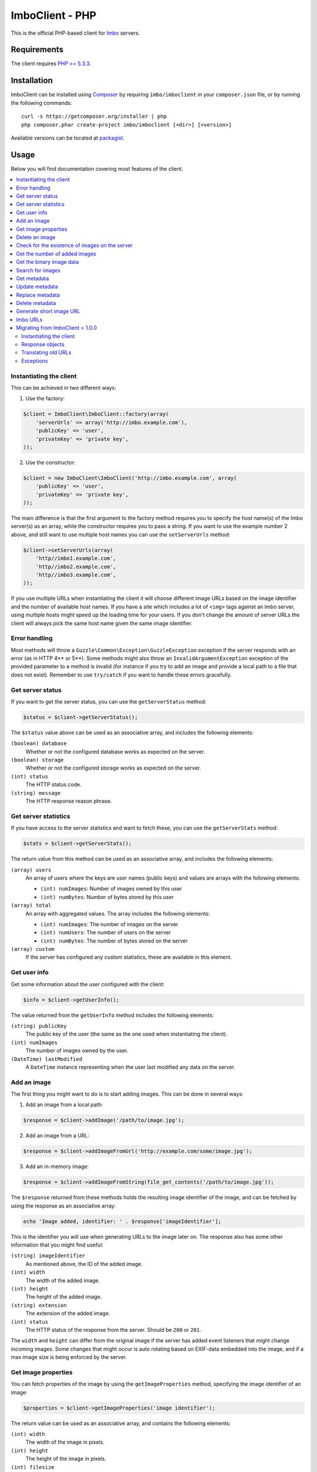 ImboClient - PHP
================

This is the official PHP-based client for `Imbo <https://github.com/imbo/imbo>`_ servers.

Requirements
------------

The client requires `PHP >= 5.3.3 <http://php.net/>`_.

Installation
------------

ImboClient can be installed using `Composer <http://getcomposer.org/>`_ by requiring ``imbo/imboclient`` in your ``composer.json`` file, or by running the following commands::

    curl -s https://getcomposer.org/installer | php
    php composer.phar create-project imbo/imboclient [<dir>] [<version>]

Available versions can be located at `packagist <https://packagist.org/packages/imbo/imboclient>`_.

Usage
-----

Below you will find documentation covering most features of the client.

.. contents::
    :local:

.. _instantiating-the-client:

Instantiating the client
++++++++++++++++++++++++

This can be achieved in two different ways:

1) Use the factory:

.. code-block:: php

    $client = ImboClient\ImboClient::factory(array(
        'serverUrls' => array('http://imbo.example.com'),
        'publicKey' => 'user',
        'privateKey' => 'private key',
    ));

2) Use the constructor:

.. code-block:: php

    $client = new ImboClient\ImboClient('http://imbo.example.com', array(
        'publicKey' => 'user',
        'privateKey' => 'private key',
    ));

The main difference is that the first argument to the factory method requires you to specify the host name(s) of the Imbo server(s) as an array, while the constructor requires you to pass a string. If you want to use the example number 2 above, and still want to use multiple host names you can use the ``setServerUrls`` method:

.. code-block:: php

    $client->setServerUrls(array(
        'http//imbo1.example.com',
        'http//imbo2.example.com',
        'http//imbo3.example.com',
    ));

If you use multiple URLs when instantiating the client it will choose different image URLs based on the image identifier and the number of available host names. If you have a site which includes a lot of ``<img>`` tags against an Imbo server, using multiple hosts might speed up the loading time for your users. If you don't change the amount of server URLs the client will always pick the same host name given the same image identifier.

Error handling
++++++++++++++

Most methods will throw a ``Guzzle\Common\Exception\GuzzleException`` exception if the server responds with an error (as in HTTP 4** or 5**). Some methods might also throw an ``InvalidArgumentException`` exception of the provided parameter to a method is invalid (for instance if you try to add an image and provide a local path to a file that does not exist). Remember to use ``try/catch`` if you want to handle these errors gracefully.

Get server status
+++++++++++++++++

If you want to get the server status, you can use the ``getServerStatus`` method:

.. code-block:: php

    $status = $client->getServerStatus();

The ``$status`` value above can be used as an associative array, and includes the following elements:

``(boolean) database``
    Whether or not the configured database works as expected on the server.

``(boolean) storage``
    Whether or not the configured storage works as expected on the server.

``(int) status``
    The HTTP status code.

``(string) message``
    The HTTP response reason phrase.

Get server statistics
+++++++++++++++++++++

If you have access to the server statistics and want to fetch these, you can use the ``getServerStats`` method:

.. code-block:: php

    $stats = $client->getServerStats();

The return value from this method can be used as an associative array, and includes the following elements:

``(array) users``
    An array of users where the keys are user names (public keys) and values are arrays with the following elements:

    * ``(int) numImages``: Number of images owned by this user
    * ``(int) numBytes``: Number of bytes stored by this user

``(array) total``
    An array with aggregated values. The array includes the following elements:

    * ``(int) numImages``: The number of images on the server
    * ``(int) numUsers``: The number of users on the server
    * ``(int) numBytes``: The number of bytes stored on the server

``(array) custom``
    If the server has configured any custom statistics, these are available in this element.

Get user info
+++++++++++++

Get some information about the user configured with the client:

.. code-block:: php

    $info = $client->getUserInfo();

The value returned from the ``getUserInfo`` method includes the following elements:

``(string) publicKey``
    The public key of the user (the same as the one used when instantiating the client).

``(int) numImages``
    The number of images owned by the user.

``(DateTime) lastModified``
    A ``DateTime`` instance representing when the user last modified any data on the server.

Add an image
++++++++++++

The first thing you might want to do is to start adding images. This can be done in several ways:

1) Add an image from a local path:

.. code-block:: php

    $response = $client->addImage('/path/to/image.jpg');

2) Add an image from a URL:

.. code-block:: php

    $response = $client->addImageFromUrl('http://example.com/some/image.jpg');

3) Add an in-memory image:

.. code-block:: php

    $response = $client->addImageFromString(file_get_contents('/path/to/image.jpg'));

The ``$response`` returned from these methods holds the resulting image identifier of the image, and can be fetched by using the response as an associative array:

.. code-block:: php

    echo 'Image added, identifier: ' . $response['imageIdentifier'];

This is the identifier you will use when generating URLs to the image later on. The response also has some other information that you might find useful:

``(string) imageIdentifier``
    As mentioned above, the ID of the added image.

``(int) width``
    The width of the added image.

``(int) height``
    The height of the added image.

``(string) extension``
    The extension of the added image.

``(int) status``
    The HTTP status of the response from the server. Should be ``200`` or ``201``.

The ``width`` and ``height`` can differ from the original image if the server has added event listeners that might change incoming images. Some changes that might occur is auto rotating based on EXIF-data embedded into the image, and if a max image size is being enforced by the server.

Get image properties
++++++++++++++++++++

You can fetch properties of the image by using the ``getImageProperties`` method, specifying the image identifier of an image:

.. code-block:: php

    $properties = $client->getImageProperties('image identifier');

The return value can be used as an associative array, and contains the following elements:

``(int) width``
    The width of the image in pixels.

``(int) height``
    The height of the image in pixels.

``(int) filesize``
    The file size of the image in bytes.

``(string) extension``
    The extension of the image.

``(string) mimetype``
    The mime type of the image.

Delete an image
+++++++++++++++

If you want to delete an image from the server, you can use the ``deleteImage`` method:

.. code-block:: php

    $response = $client->deleteImage('identifier');

where ``'identifier'`` is the value of the ``imageIdentifier`` key of the response returned when adding images.

Check for the existence of images on the server
+++++++++++++++++++++++++++++++++++++++++++++++

If you want to see if a local image exists on the server, use the ``imageExists($path)`` method:

.. code-block:: php

    $path = '/path/to/image.jpg';
    $exists = $client->imageExists($path);

    echo '"' . $path . '" ' . ($exists ? 'exists' : 'does not exist') . ' on the server.';

You can also check for the existence of an image identifier on the server by using the ``imageIdentifierExists($imageIdentifier)`` method.

Get the number of added images
++++++++++++++++++++++++++++++

If you want to fetch the number of images owned by the current user you can use the ``getNumImages`` methods:

.. code-block:: php

    echo 'The user "' . $client->getPublicKey() . '" has ' . $client->getNumImages() . ' images.';

Get the binary image data
+++++++++++++++++++++++++

If you want to fetch the binary data of an image as a string you can use ``getImageData($imageIdentifier)``. If you have an instance of an image URL you can use the ``getImageDataFromUrl(ImboClient\Http\ImageUrl $imageUrl)`` method:

.. code-block:: php

    $imageData = $client->getImageData($imageIdentifier);

    // or

    $imageData = $client->getImagedataFromUrl($client->getImageUrl($imageIdentifier)->thumbnail()->border());

You can read more about the image URLs in the :ref:`imbo-urls` section.

Search for images
+++++++++++++++++

The client also let's you search for images on the server. This is done via the ``getImages`` method:

.. code-block:: php

    $collection = $client->getImages();

    echo '<h1>Images on the server:</h1>';
    echo '<ul>';

    foreach ($collection['images'] as $image) {
        echo '<li>' . $image['imageIdentifier'] . '</li>';
    }

    echo '</ul>';

The ``$collection`` variable returned from the ``getImages`` methods has two elements: ``search`` and ``images``. ``search`` is an array related to pagination and holds information about the images returned by your query:

``(int) hits``
    The number of hits from your query.

``(int) page``
    The current page.

``(int) limit``
    Limit the number of images per page.

``(int) count``
    The number of images currently on the page.

and the ``images`` element is a traversable where each element represents an image. Each image is an associative array which includes the following elements:

* ``added``
* ``updated``
* ``checksum``
* ``originalChecksum``
* ``extension``
* ``size``
* ``width``
* ``height``
* ``mime``
* ``imageIdentifier``
* ``publicKey``
* ``metadata`` (only if the query explicitly enabled metadata in the response, which is off by default).

Some of these elements might not be available if the query excludes some fields (more on that below).

The ``getImages`` method can also take a parameter which specifies a query to execute. The parameter is an instance of the ``ImboClient\ImagesQuery`` class. This class has a set of methods that can be used to customize your query. All methods can be chained when used with a parameter (when setting a value). If you skip the parameter, the methods will return the current value instead:

``page($page = null)``
    Set or get the ``page`` value. Defaults to ``1``.

``limit($limit = null)``
    Set or get the ``limit`` value. Defaults to ``20``.

``metadata($metadata = null)``
    Set to true to return metadata attached to the images. Defaults to ``false``. Setting this to ``true`` will make the client include the ``metadata`` element mentioned above in the images in the collection.

``from($from = null)``
    Specify a `Unix timestamp <http://en.wikipedia.org/wiki/Unix_timestamp>`_ which represents the oldest image you want returned in the collection. Defaults to ``null``.

``to($to = null)``
    Specify a Unix timestamp which represents the newest image you want returned in the collection. Defaults to ``null``.

``fields(array $fields = null)``
    Specify which fields should be available per image in the ``images`` element of the response. Defaults to ``null`` (all fields). The fields to include are mentioned above.

    .. note:: If you want to include metadata in the response, remember to include ``metadata`` in the set of fields, **if** you specify custom fields.

``sort(array $sort = null)``
    Specify which field(s) to sort by. Defaults to ``date:desc``. All fields mentioned above can be sorted by, and they all support ``asc`` and ``desc``. If you don't specify a sort order ``asc`` will be used.

``ids(array $ids = null)``
    Only include these image identifiers in the collection. Defaults to ``null``.

``checksums(array $checksums = null)``
    Only include these MD5 checksums in the collection. Defaults to ``null``.

``originalChecksums(array $checksums = null)``
    Only include these original MD5 checksums in the collection. Defaults to ``null``.

Here are some examples of how to use the query object:

1) Fetch (at most) 10 images added within the last 24 hours, sorted by the image byte size (ascending) and then the width of the image (descending):

.. code-block:: php

    $current = time();
    $query = new ImboClient\ImagesQuery();
    $query->limit(10)->from($current - 3600 * 24)->sort(array('size', 'width:desc'));

    $collection = $client->getImages($query);

2) Include metadata in the response:

.. code-block:: php

    $query = new ImboClient\ImagesQuery();
    $query->metadata(true);

    $collection = $client->getImages($query);

3) Only fetch the ``width`` and ``height`` fields on a set of images:

.. code-block:: php

    $query = new ImboClient\ImagesQuery();
    $query->ids(array('id1', 'id2', 'id3'))->fields(array('width', 'height'));

    $collection = $client->getImages($query);

If you want to return metadata, and happen to specify custom fields you will need to explicitly add the ``metadata`` field. If you don't use the ``fields`` method this is not necessary:

.. code-block:: php

    $query->metadata(true)->fields(array('size')); // Does include the metadata field
    $query->metadata(true)->fields(array('size', 'metadata')); // Includes the size and metadata fields
    $query->metadata(true); // Includes all fields, including metadata
    $query->metadata(false); // Exclude the metadata field (default behaviour)

Get metadata
++++++++++++

Images in Imbo can have metadata attached to them. If you want to fetch this data you can use the ``getMetadata`` method:

.. code-block:: php

    $metadata = $client->getMetadata('image identifier');

    echo '<dl>';

    foreach ($metadata as $key => $value) {
        echo '<dt>' . $key . '</dt>';
        echo '<dd>' . $value . '</dd>';
    }

    echo '</dl>';

Update metadata
+++++++++++++++

If you have added an image and want to edit its metadata you can use the ``editMetadata`` method:

.. code-block:: php

    $metadata = $client->editMetadata('image identifier', array(
        'key' => 'value',
        'other key' => 'other value',
    ));

This method will partially update existing metadata, and the response contains all metadata attached to the image.

Replace metadata
++++++++++++++++

If you want to replace all existing metadata with something else you can use the ``replaceMetadata`` method:

.. code-block:: php

    $metadata = $client->replaceMetadata('image identifier', array(
        'key' => 'value',
        'other key' => 'other value',
    ));

This will first remove existing (if any) metadata, and add the metadata specified as the second parameter. The response contains the metadata of the image, in this case the same as the data being sent to the server.

Delete metadata
+++++++++++++++

If you want to remove all metadata attached to an image you can use the ``deleteMetadata`` method:

.. code-block:: php

    $metadata = $client->deleteMetadata('image identifier');

The response is the existing metadata, which in this case is an empty object.

Generate short image URL
++++++++++++++++++++++++

To be able to generate short image URLs you can use the ``generateShortUrl`` method, and simply specify an instance of the image URL you want to shorten:

.. code-block:: php

   // Create an image URL with some optional transformations
   $imageUrl = $client->getImageUrl('image identifier')->thumbnail()->desaturate()->jpg();

   // Pass the image URL instance to the generateShortUrl method
   $response = $client->generateShortUrl($imageUrl);

   echo 'Short URL ID: ' . $response['id'];

The generated ID can be used with the global short URL resource in Imbo.

.. _imbo-urls:

Imbo URLs
+++++++++

Imbo uses access tokens in the URLs to prevent `DoS attacks <http://en.wikipedia.org/wiki/DoS>`_, and the client includes functionality that does this automatically:

``getStatusUrl()``
    Fetch a URL to the status endpoint.

``getStatsUrl()``
    Fetch a URL to the stats endpoint.

``getUserUrl()``
    Fetch a URL to the user information of the current user (specified by setting the correct public key when instantiating the client)``.

``getImagesUrl()``
    Fetch a URL to the images endpoint.

``getImageUrl($imageIdentifier)``
    Fetch a URL to a specific image.

``getMetadataUrl($imageIdentifier)``
    Fetch a URL to the metadata of a specific image.

All these methods return instances of different classes, and all can be used in string context to get the URL with the access token added. The instance returned from the ``getImageUrl`` is somewhat special since it will let you chain a set of transformations before generating the URL as a string:

.. code-block:: php

    $imageUrl = $client->getImageUrl('image identifier');
    $imageUrl->thumbnail()->border()->jpg();

    echo '<img src="' . $imageUrl . '">';

The available transformation methods are:

* ``autoRotate()``
* ``border($color = '000000', $width = 1, $height = 1, $mode = 'outbound')``
* ``canvas($width, $height, $mode = null, $x = null, $y = null, $bg = null)``
* ``compress($level = 75)``
* ``crop($x, $y, $width, $height, $mode)``
* ``desaturate()``
* ``flipHorizontally()``
* ``flipVertically()``
* ``maxSize($maxWidth = null, $maxHeight = null)``
* ``modulate($b = null, $s = null, $h = null)``
* ``progressive()``
* ``resize($width = null, $height = null)``
* ``rotate($angle, $bg = '000000')``
* ``sepia($threshold = 80)``
* ``strip()``
* ``thumbnail($width = 50, $height = 50, $fit = 'outbound')``
* ``transpose()``
* ``transverse()``
* ``watermark($img = null, $width = null, $height = null, $position = 'top-left', $x = 0, $y = 0)``

Please refer to the `server documentation <http://docs.imbo-project.org/>`_ for details about the image transformations.

There are also some other methods available:

``addTransformation($transformation)``
    Can be used to add a custom transformation (that needs to be available on the server):

    .. code-block:: php

        $url->addTransformation('foobar'); // results in t[]=foobar being added to the URL

``convert($type)``
    Convert the image to one of the supported types:

    * ``jpg``
    * ``gif``
    * ``png``

``gif()``
    Proxies to ``convert('gif')``.

``jpg()``
    Proxies to ``convert('jpg')``.

``png()``
    Proxies to ``convert('png')``.

``reset()``
    Removes all transformations added to the URL instance.

The methods related to the image type (``convert`` and the proxy methods) can be added anywhere in the chain. Otherwise all transformations will be applied to the image in the same order as they appear in the chain.

Migrating from ImboClient < 1.0.0
+++++++++++++++++++++++++++++++++

ImboClient's API changed somewhat with the release of version 1.0.0. This section should help you migrate from an older version of the client.

Instantiating the client
^^^^^^^^^^^^^^^^^^^^^^^^

From version 1.0.0 ImboClient comes with a factory that should be used to instantiate the client:

.. code-block:: php

    $client = ImboClient\ImboClient::factory(array(
        'serverUrls' => array('http://imbo.example.com'),
        'publicKey' => 'user',
        'privateKey' => 'private key',
    ));

More examples on how to instantiate the client are available in the :ref:`instantiating-the-client` section.

Response objects
^^^^^^^^^^^^^^^^

All methods now return response objects that can be used as arrays, whereas the old client returned objects with accessor methods for the image identifier and more. Below is an example that shows the difference:

.. code-block:: php

    // New client
    $response = $client->addImage('/path/to/image.jpg');
    echo "Image identifier: " . $response['imageIdentifier'];

    // Old client
    $response = $client->addImage('/path/to/image.jpg');
    echo "Image identifier: " . $response->getImageIdentifier();

Translating old URLs
^^^^^^^^^^^^^^^^^^^^

If you for some reason have stored complete Imbo URLs (including access tokens), **which you should really try to avoid**, you might want to re-generate these if you get some "incorrect access token" errors from the server. This can be done in the following fashion:

.. code-block:: php

    // Create an instance of an image URL, using the old URL with the faulty access token and the
    // current private key of the user as input
    $url = ImboClient\Http\ImageUrl::factory(
        'http://imbo/users/user/images/image?t[]=resize:width=100&accessToken=<incorrect token>',
        'your private key'
    );

    // Remove the incorrect access token from the query parameters
    $url->getQuery()->remove('accessToken');

    // Convert the URL to a string to get the new URL, including the correct access token
    echo "New URL: " . $url;

Exceptions
^^^^^^^^^^

All exceptions thrown by the client related to response errors from the server implement the ``Guzzle\Common\Exception\GuzzleException`` interface. Earlier versions of the threw ``ImboClient\Exception\ServerException`` exceptions. This exception no longer exists.

The client can also throw ``InvalidArgumentException`` on some occasions if you provide invalid arguments to some methods, whereas the old client threw either ``ImboClient\Exception\InvalidArgumentException`` or ``ImboClient\Exception\RuntimeException``. None of these two exceptions exist anymore.
